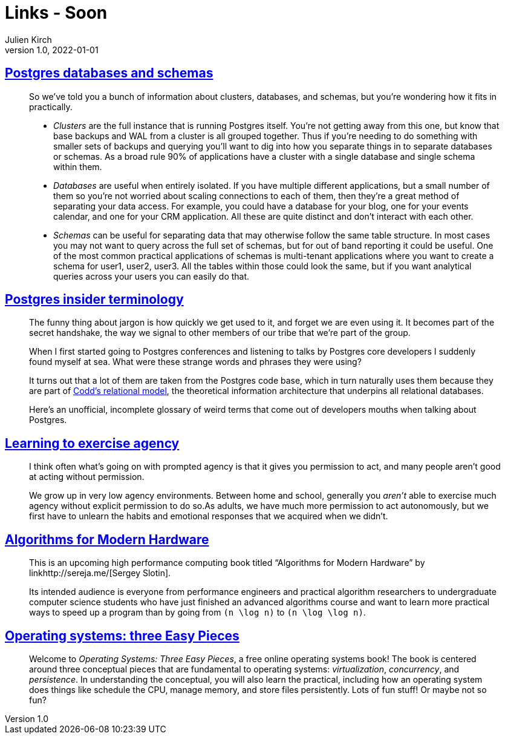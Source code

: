 = Links - Soon
Julien Kirch
v1.0, 2022-01-01
:article_lang: en
:figure-caption!:
:article_description: 

== link:https://www.crunchydata.com/blog/postgres-databases-and-schemas[Postgres databases and schemas]

[quote]
____
So we've told you a bunch of information about clusters, databases, and
schemas, but you're wondering how it fits in practically.

* _Clusters_ are the full instance that is running Postgres itself. You're
not getting away from this one, but know that base backups and WAL from
a cluster is all grouped together. Thus if you're needing to do
something with smaller sets of backups and querying you'll want to dig
into how you separate things in to separate databases or schemas. As a
broad rule 90% of applications have a cluster with a single database and
single schema within them.

* _Databases_ are useful when entirely isolated. If you have multiple
different applications, but a small number of them so you're not worried
about scaling connections to each of them, then they're a great method
of separating your data access. For example, you could have a database
for your blog, one for your events calendar, and one for your CRM
application. All these are quite distinct and don't interact with each
other.

* _Schemas_ can be useful for separating data that may otherwise follow
the same table structure. In most cases you may not want to query across
the full set of schemas, but for out of band reporting it could be
useful. One of the most common practical applications of schemas is
multi-tenant applications where you want to create a schema for user1,
user2, user3. All the tables within those could look the same, but if
you want analytical queries across your users you can easily do that.

____


== link:https://www.crunchydata.com/blog/challenging-postgres-terminology[Postgres insider terminology]

[quote]
____
The funny thing about jargon is how quickly we get used to it, and
forget we are even using it. It becomes part of the secret handshake,
the way we signal to other members of our tribe that we're part of the
group.

When I first started going to Postgres conferences and listening to
talks by Postgres core developers I suddenly found myself at sea. What
were these strange words and phrases they were using?

It turns out that a lot of them are taken from the Postgres code base,
which in turn naturally uses them because they are part of
link:https://twobithistory.org/2017/12/29/codd-relational-model.html[Codd's
relational model], the theoretical information architecture that
underpins all relational databases.

Here's an unofficial, incomplete glossary of weird terms that come out
of developers mouths when talking about Postgres.
____

== link:https://drmaciver.substack.com/p/learning-to-exercise-agency[Learning to exercise agency]

[quote]
____
I think often what's going on with prompted agency is that it gives you
permission to act, and many people aren't good at acting without
permission.

We grow up in very low agency environments. Between home and school,
generally you _aren't_ able to exercise much agency without explicit
permission to do so.As adults, we have much more
permission to act autonomously, but we first have to unlearn the habits
and emotional responses that we acquired when we didn't.
____

== link:https://en.algorithmica.org/hpc/[Algorithms for Modern Hardware]

[quote]
____
This is an upcoming high performance computing book titled "`Algorithms
for Modern Hardware`" by linkhttp://sereja.me/[Sergey Slotin].

Its intended audience is everyone from performance engineers and
practical algorithm researchers to undergraduate computer science
students who have just finished an advanced algorithms course and want
to learn more practical ways to speed up a program than by going from
`(n \log n)` to `(n \log \log n)`.
____

== link:https://pages.cs.wisc.edu/%7Eremzi/OSTEP/[Operating systems: three Easy Pieces]

[quote]
____
Welcome to _Operating Systems: Three Easy Pieces_, a free online operating systems book! The book is centered around three conceptual pieces that are fundamental to operating systems: _virtualization_, _concurrency_, and _persistence_. In understanding the conceptual, you will also learn the practical, including how an operating system does things like schedule the CPU, manage memory, and store files persistently. Lots of fun stuff! Or maybe not so fun?
____
